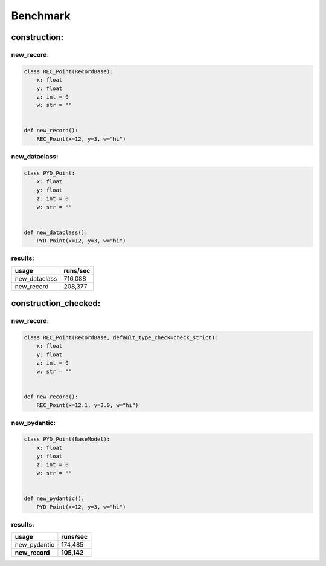=========
Benchmark
=========
construction:
=============
new_record:
-----------
.. code-block:: python

    class REC_Point(RecordBase):
        x: float
        y: float
        z: int = 0
        w: str = ""


    def new_record():
        REC_Point(x=12, y=3, w="hi")

new_dataclass:
--------------
.. code-block:: python

    class PYD_Point:
        x: float
        y: float
        z: int = 0
        w: str = ""


    def new_dataclass():
        PYD_Point(x=12, y=3, w="hi")

results:
--------
============= =============
usage         runs/sec     
============= =============
new_dataclass 716,088      
new_record    208,377      
============= =============

construction_checked:
=====================
new_record:
-----------
.. code-block:: python

    class REC_Point(RecordBase, default_type_check=check_strict):
        x: float
        y: float
        z: int = 0
        w: str = ""


    def new_record():
        REC_Point(x=12.1, y=3.0, w="hi")

new_pydantic:
-------------
.. code-block:: python

    class PYD_Point(BaseModel):
        x: float
        y: float
        z: int = 0
        w: str = ""


    def new_pydantic():
        PYD_Point(x=12, y=3, w="hi")

results:
--------
============== ==============
usage          runs/sec      
============== ==============
new_pydantic   174,485       
**new_record** **105,142**   
============== ==============

